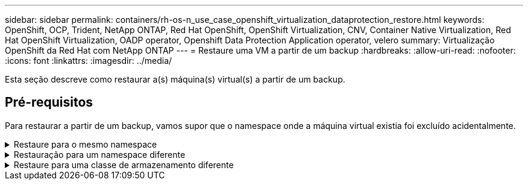 ---
sidebar: sidebar 
permalink: containers/rh-os-n_use_case_openshift_virtualization_dataprotection_restore.html 
keywords: OpenShift, OCP, Trident, NetApp ONTAP, Red Hat OpenShift, OpenShift Virtualization, CNV, Container Native Virtualization, Red Hat OpenShift Virtualization, OADP operator, Openshift Data Protection Application operator, velero 
summary: Virtualização OpenShift da Red Hat com NetApp ONTAP 
---
= Restaure uma VM a partir de um backup
:hardbreaks:
:allow-uri-read: 
:nofooter: 
:icons: font
:linkattrs: 
:imagesdir: ../media/


[role="lead"]
Esta seção descreve como restaurar a(s) máquina(s) virtual(s) a partir de um backup.



== Pré-requisitos

Para restaurar a partir de um backup, vamos supor que o namespace onde a máquina virtual existia foi excluído acidentalmente.

.Restaure para o mesmo namespace
[%collapsible]
====
Para restaurar a partir do backup que acabamos de criar, precisamos criar um recurso personalizado de restauração (CR). Precisamos fornecer um nome, fornecer o nome do backup que queremos restaurar e definir o restorePVs como verdadeiro. Parâmetros adicionais podem ser definidos como mostrado na link:https://docs.openshift.com/container-platform/4.14/backup_and_restore/application_backup_and_restore/backing_up_and_restoring/restoring-applications.html["documentação"]. Clique no botão criar.

image:redhat_openshift_OADP_restore_image1.jpg["Criar Restaurar CR"]

....
apiVersion: velero.io/v1
kind: Restore
metadata:
  name: restore1
  namespace: openshift-adp
spec:
  backupName: backup1
  restorePVs: true
....
Quando a fase for exibida concluída, você poderá ver que as máquinas virtuais foram restauradas para o estado quando o snapshot foi feito. (Se o backup foi criado quando a VM estava em execução, restaurar a VM do backup iniciará a VM restaurada e a levará para um estado em execução). A VM é restaurada no mesmo namespace.

image:redhat_openshift_OADP_restore_image2.jpg["Restauro concluído"]

====
.Restauração para um namespace diferente
[%collapsible]
====
Para restaurar a VM para um namespace diferente, você pode fornecer um NamespaceMapping na definição yaml do Restore CR.

O arquivo yaml de exemplo a seguir cria um Restore CR para restaurar uma VM e seus discos no namespace de máquinas virtuais-demo quando o backup foi levado para o namespace de máquinas virtuais.

....
apiVersion: velero.io/v1
kind: Restore
metadata:
  name: restore-to-different-ns
  namespace: openshift-adp
spec:
  backupName: backup
  restorePVs: true
  includedNamespaces:
  - virtual-machines-demo
  namespaceMapping:
    virtual-machines-demo: virtual-machines
....
Quando a fase for exibida concluída, você poderá ver que as máquinas virtuais foram restauradas para o estado quando o snapshot foi feito. (Se o backup foi criado quando a VM estava em execução, restaurar a VM do backup iniciará a VM restaurada e a levará para um estado em execução). A VM é restaurada para um namespace diferente, conforme especificado no yaml.

image:redhat_openshift_OADP_restore_image3.jpg["Restauração concluída para um novo namespace"]

====
.Restaure para uma classe de armazenamento diferente
[%collapsible]
====
O Velero fornece uma capacidade genérica de modificar os recursos durante a restauração especificando patches json. Os patches json são aplicados aos recursos antes que eles sejam restaurados. Os patches json são especificados em um configmap e o configmap é referenciado no comando restore. Esse recurso permite que você restaure usando diferentes classes de armazenamento.

No exemplo abaixo, a máquina virtual, durante a criação, usa ONTAP-nas como a classe de armazenamento para seus discos. É criado um backup da máquina virtual chamada Backup1.

image:redhat_openshift_OADP_restore_image4.jpg["VM usando ONTAP-nas"]

image:redhat_openshift_OADP_restore_image5.jpg["VM backup ONTAP-nas"]

Simule uma perda da VM excluindo a VM.

Para restaurar a VM usando uma classe de armazenamento diferente, por exemplo, classe de armazenamento ONTAP-nas-eco, você precisa fazer as seguintes duas etapas:

**Passo 1**

Crie um mapa de configuração (console) no namespace openshift-adp da seguinte forma: Preencha os detalhes como mostrado na captura de tela: Selecione namespace : openshift-adp Nome: Change-storage-class-config (pode ser qualquer nome) chave: Change-storage-class-config.yaml: Valor:

....
version: v1
    resourceModifierRules:
    - conditions:
         groupResource: persistentvolumeclaims
         resourceNameRegex: "^rhel*"
         namespaces:
         - virtual-machines-demo
      patches:
      - operation: replace
        path: "/spec/storageClassName"
        value: "ontap-nas-eco"
....
image:redhat_openshift_OADP_restore_image6.jpg["config mapa ui"]

O objeto de mapa de configuração resultante deve ser parecido com este (CLI):

image:redhat_openshift_OADP_restore_image7.jpg["Config mapa CLI"]

Este mapa de configuração aplicará a regra modificador de recursos quando a restauração for criada. Um patch será aplicado para substituir o nome da classe de armazenamento para ONTAP-nas-eco para todas as reivindicações de volume persistentes começando com rhel.

**Passo 2**

Para restaurar a VM, utilize o seguinte comando a partir da CLI do Velero:

....
#velero restore create restore1 --from-backup backup1 --resource-modifier-configmap change-storage-class-config -n openshift-adp
....
A VM é restaurada no mesmo namespace com os discos criados usando a classe de storage ONTAP-nas-eco.

image:redhat_openshift_OADP_restore_image8.jpg["VM restaura o ONTAP-nas-eco"]

====
